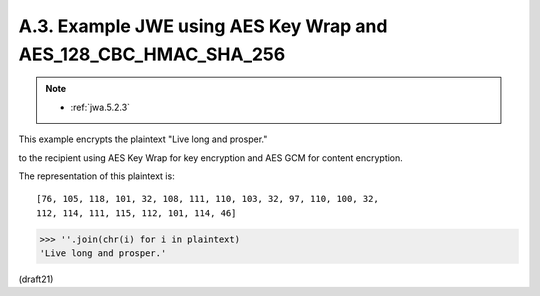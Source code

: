 A.3.  Example JWE using AES Key Wrap and AES_128_CBC_HMAC_SHA_256
------------------------------------------------------------------------

.. note::
    - :ref:`jwa.5.2.3`

This example encrypts the plaintext "Live long and prosper." 

to the recipient using AES Key Wrap 
for key encryption and AES GCM for content encryption.  


The representation of this plaintext is:

::

   [76, 105, 118, 101, 32, 108, 111, 110, 103, 32, 97, 110, 100, 32,
   112, 114, 111, 115, 112, 101, 114, 46]

.. code-block:: python

    >>> ''.join(chr(i) for i in plaintext)
    'Live long and prosper.'


(draft21)


